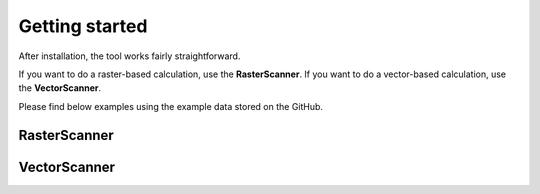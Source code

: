 
=======================================
Getting started 
=======================================

After installation, the tool works fairly straightforward. 

If you want to do a raster-based calculation, use the **RasterScanner**. If you want 
to do a vector-based calculation, use the **VectorScanner**.

Please find below examples using the example data stored on the GitHub.


RasterScanner
-------------
.. code-block:: python
    :linenos:
 
    import os
    
    # import the RasterScanner
    from damagescanner.core import RasterScanner
    
    # set paths to the data
    inun_map = os.path.join(data_path,'data','inundation','inundation_map.tif')
    landuse_map = os.path.join(data_path,'data','landuse','landuse_map.tif')
    curve_path = os.path.join(data_path,'data','curves','curves.csv')
    maxdam_path = os.path.join(data_path,'data','curves','maxdam.csv')
        
    # run the RasterScanner and return a pandas DataFrame with loss per land-use class
    loss_df = RasterScanner(landuse_map,inun_map,curve_path,maxdam_path)[0]


VectorScanner
-------------
.. code-block:: python
    :linenos:
 
    # import necessary packages
    import os
    import numpy
    import pandas 
       
    # import the RasterScanner
    from damagescanner.core import VectorScanner
    
    # set paths to the data
    inun_map = os.path.join(data_path,'data','inundation','inundation_map.tif')
    landuse_map = os.path.join(data_path,'data','landuse','landuse.shp')

    # Create maximum damage dictionary
    maxdam = {"grass":5,
        "forest":10,
        "orchard":50,
        "residential":200,
        "industrial":300,
        "retail":300,
        "farmland":10,
        "cemetery":15,
        "construction":10,
        "meadow":5,
        "farmyard":5,
        "scrub":5,
        "allotments":10,
        "reservoir":5,
        "static_caravan":100,
        "commercial":300}
        
    # Create some dummy curves that will match the land-use classes
    curves = numpy.array(
            [[0,0],
            [50,0.2],
            [100,0.4],
            [150,0.6],
            [200,0.8],
            [250,1]])  
    
    curves = numpy.concatenate((curves,
                                numpy.transpose(numpy.array([curves[:,1]]*(len(maxdam)-1)))),
                               axis=1)
    
    curves = pandas.DataFrame(curves)
    curves.columns = ['depth']+list(maxdam.keys())
    curves.set_index('depth',inplace=True)    

    # run the VectorScanner and return the landuse map with damage values
    loss_df = VectorScanner(landuse,inun_map,curves,maxdam)
